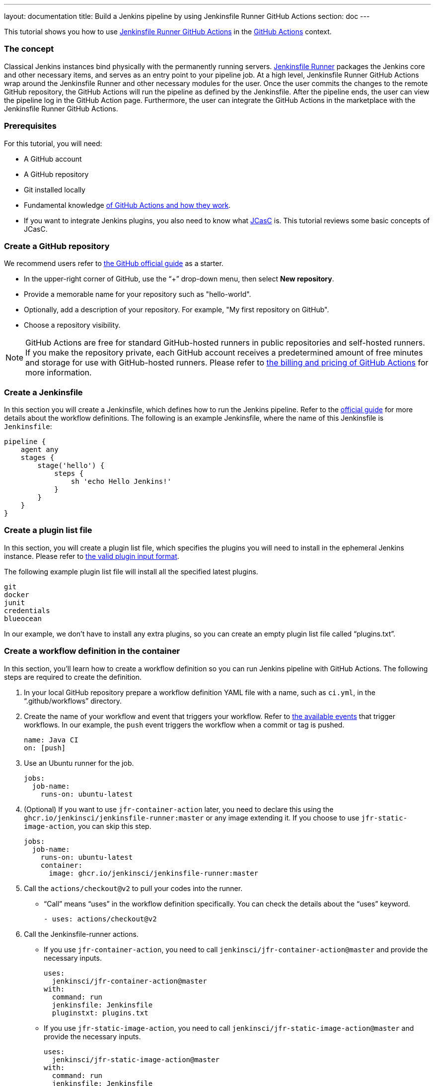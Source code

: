 ---
layout: documentation
title: Build a Jenkins pipeline by using Jenkinsfile Runner GitHub Actions
section: doc
---

:toc:
:toclevels: 3
:imagesdir: ../../book/resources

This tutorial shows you how to use link:https://jenkinsci.github.io/jfr-action-doc/[Jenkinsfile Runner GitHub Actions] in the link:https://github.com/features/actions[GitHub Actions] context. 

=== The concept

Classical Jenkins instances bind physically with the permanently running servers. 
link:https://github.com/jenkinsci/jenkinsfile-runner[Jenkinsfile Runner] packages the Jenkins core and other necessary items, and serves as an entry point to your pipeline job.
At a high level, Jenkinsfile Runner GitHub Actions wrap around the Jenkinsfile Runner and other necessary modules for the user. 
Once the user commits the changes to the remote GitHub repository, the GitHub Actions will run the pipeline as defined by the Jenkinsfile. 
After the pipeline ends, the user can view the pipeline log in the GitHub Action page. 
Furthermore, the user can integrate the GitHub Actions in the marketplace with the Jenkinsfile Runner GitHub Actions.

=== Prerequisites

For this tutorial, you will need:

* A GitHub account
* A GitHub repository
* Git installed locally
* Fundamental knowledge link:https://docs.github.com/en/actions[of GitHub Actions and how they work].
* If you want to integrate Jenkins plugins, you also need to know what link:https://www.jenkins.io/projects/jcasc/[JCasC] is. 
This tutorial reviews some basic concepts of JCasC.

=== Create a GitHub repository

We recommend users refer to link:https://docs.github.com/en/get-started/quickstart/create-a-repo[the GitHub official guide] as a starter.

* In the upper-right corner of GitHub, use the “+” drop-down menu, then select *New repository*.
* Provide a memorable name for your repository such as "hello-world".
* Optionally, add a description of your repository.
For example, "My first repository on GitHub".
* Choose a repository visibility.

[NOTE]
====
GitHub Actions are free for standard GitHub-hosted runners in public repositories and self-hosted runners. 
If you make the repository private, each GitHub account receives a predetermined amount of free minutes and storage for use with GitHub-hosted runners. 
Please refer to link:https://docs.github.com/en/billing/managing-billing-for-github-actions/about-billing-for-github-actions[the billing and pricing of GitHub Actions] for more information.
====

=== Create a Jenkinsfile

In this section you will create a Jenkinsfile, which defines how to run the Jenkins pipeline. 
Refer to the link:https://docs.github.com/en/actions/using-workflows/workflow-syntax-for-github-actions[official guide] for more details about the workflow definitions. 
The following is an example Jenkinsfile, where the name of this Jenkinsfile is `Jenkinsfile`:
[source,groovy]
----
pipeline {
    agent any
    stages {
        stage('hello') {
            steps {
                sh 'echo Hello Jenkins!'
            }
        }
    }
}
----

=== Create a plugin list file

In this section, you will create a plugin list file, which specifies the plugins you will need to install in the ephemeral Jenkins instance. 
Please refer to link:https://github.com/jenkinsci/plugin-installation-manager-tool#plugin-input-format[the valid plugin input format]. 

The following example plugin list file will install all the specified latest plugins.
[source,txt]
----
git
docker
junit
credentials
blueocean
----

In our example, we don’t have to install any extra plugins, so you can create an empty plugin list file called “plugins.txt”.

=== Create a workflow definition in the container

In this section, you’ll learn how to create a workflow definition so you can run Jenkins pipeline with GitHub Actions.
The following steps are required to create the definition.

. In your local GitHub repository prepare a workflow definition YAML file with a name, such as  `ci.yml`, in the “.github/workflows” directory.
. Create the name of your workflow and event that triggers your workflow. 
Refer to link:https://docs.github.com/en/actions/using-workflows/events-that-trigger-workflows#available-events[the available events] that trigger workflows. 
In our example, the `push` event triggers the workflow when a commit or tag is pushed.
+
[source,yaml]
----
name: Java CI
on: [push]
----
. Use an Ubuntu runner for the job.
+
[source,yaml]
----
jobs:
  job-name:
    runs-on: ubuntu-latest
----
. (Optional) If you want to use `jfr-container-action` later, you need to declare this using the `ghcr.io/jenkinsci/jenkinsfile-runner:master` or any image extending it. 
If you choose to use `jfr-static-image-action`, you can skip this step.
+
[source,yaml]
----
jobs:
  job-name:
    runs-on: ubuntu-latest
    container:
      image: ghcr.io/jenkinsci/jenkinsfile-runner:master
----
. Call the `actions/checkout@v2` to pull your codes into the runner. 
** “Call” means “uses” in the workflow definition specifically. 
You can check the details about the “uses” keyword.
+
[source,yaml]
----
- uses: actions/checkout@v2
----
. Call the Jenkinsfile-runner actions.
** If you use `jfr-container-action`, you need to call `jenkinsci/jfr-container-action@master` and provide the necessary inputs.
+
[source,yaml]
----
uses:
  jenkinsci/jfr-container-action@master
with:
  command: run
  jenkinsfile: Jenkinsfile
  pluginstxt: plugins.txt
----
** If you use `jfr-static-image-action`, you need to call `jenkinsci/jfr-static-image-action@master` and provide the necessary inputs.
+
[source,yaml]
----
uses:
  jenkinsci/jfr-static-image-action@master
with:
  command: run
  jenkinsfile: Jenkinsfile
  pluginstxt: plugins.txt
----

If you use `jfr-container-action`, you can verify your work by checking the following complete example.
[source,yaml]
----
name: Java CI
on: [push]
jobs:
  jenkins-container-pipeline:
    runs-on: ubuntu-latest
    container:
      image: ghcr.io/jenkinsci/jenkinsfile-runner:master
    steps:
      - uses: actions/checkout@v2
      - uses:
          jenkinsci/jfr-container-action@master
        with:
          command: run
          jenkinsfile: Jenkinsfile
          pluginstxt: plugins.txt
          jcasc: jcasc.yml
----

If you use `jfr-static-image-action`, you can verify your work by checking the following complete example.
[source,yaml]
----
name: Java CI
on: [push]
jobs:
  jenkins-static-image-pipeline:
    runs-on: ubuntu-latest
    steps:
      - uses: actions/checkout@v2
      - uses:
          jenkinsci/jfr-static-image-action@master
        with:
          command: run
          jenkinsfile: Jenkinsfile
          pluginstxt: plugins.txt
          jcasc: jcasc.yml
----

There is another powerful GitHub Action list called Jenkinsfile Runner Runtime Actions. 
For these GitHub Actions, you can run them in any runners, which are Windows, Linux and macOS. 
You can check their step by step usage link:https://jenkinsci.github.io/jfr-action-doc/docs/user-guide/step-by-step-usage.html#runtime-actions-usage[here].

=== Access the workflow logs

Once you create your workflow definition, you can commit all the local changes to the remote repository. 
Pushing your commits will trigger and execute your workflow. 
After this workflow has started, you can see the visualization graph of the run's progress and view each step's activity on GitHub. 
If you want to learn more about viewing your workflow details, refer to link:https://docs.github.com/en/actions/quickstart#viewing-your-workflow-results[the official guide in GitHub].
[.boxshadow]
image:tutorials/jenkinsfile-runner-github-actions-01-access-workflow-logs.jpeg[alt="Access the workflow logs",width=100%]

=== Add JCasC (optional)

Typically, we need to access the web UI to set up Jenkins. 
However, we’re unable to access the web UI under the circumstances of running Jenkins pipeline in the GitHub Actions, since the Jenkins instance is ephemeral. 
The JCasC (link:https://github.com/jenkinsci/configuration-as-code-plugin[Jenkins Configuration as Code]) plugin can configure this ephemeral Jenkins instance, by providing the human-readable declarative configuration files. 

In this example, we review how to set up the environment variables by JCasC and access them in the Jenkinsfile.

. Create a JCasC YAML file called `jcasc.yml` and declare the environment variables:
+
[source,yaml]
----
jenkins:
  globalNodeProperties:
    - envVars:
        env:
          - key: hello
            value: world
----
. Create a Jenkinsfile:
+
[source,groovy]
----
pipeline {
    agent any
    stages {
        stage('test casc env') {
            steps {
                echo "JCasC env.hello: ${env.hello}"
            }
        }
    }
}
----
. Specify the `jcasc.yml` in the GitHub Actions input:
+
[source,yaml]
----
uses:
  jenkinsci/jfr-container-action@master
with:
  command: run
  jenkinsfile: Jenkinsfile
  pluginstxt: plugins.txt
  jcasc: jcasc.yml
----

For additional information, refer to the link:https://github.com/jenkinsci/configuration-as-code-plugin/tree/master/demos[examples] provided by the plugin:configuration-as-code[Configuration as Code] plugin, and learn how to configure the Jenkins instance without using the UI page. 
Some plugins do not have concrete examples, but you can debug and find their JCasC in the UI page. 
You can check the configuration in *Manage Jenkins* -> *Configuration as Code* -> *View Configuration*. 
Then, you can copy the parts you need to the JCasC file.

=== Add and configure plugins (optional)

There are many powerful plugins that can be part of your Jenkins instance. 
You can add the plugins in the plugin list file, and configure the plugins in the JCasC YAML file as needed.

In this example, we review how to install JDK11 in the ephemeral Jenkins instance.

. Specify `adoptopenjdk` plugin in the plugins.txt file. 
As the version is not specified, the latest version will be installed.
+
[source,txt]
----
adoptopenjdk
----
. Create a JCasC Yaml file named `jcasc.yml` and specify which JDK version to install.
+
[source,yaml]
----
tool:
  jdk:
    installations:
      - name: jdk11
        home: "~/jdk11"
        properties:
          - installSource:
              installers:
                - adoptOpenJdkInstaller:
                    id: "jdk-11.0.14.1+1"
----
. Create a Jenkinsfile. Remember to set up JDK11 as a tool.
+
[source,groovy]
----
pipeline {
    agent any
    tools {
        maven 'maven'
        jdk 'jdk11'
    }
    stages {
        stage('env') {
            steps {
                sh 'mvn --version'
            }
        }
        stage('build') {
            steps {
                sh 'mvn clean install -B --no-transfer-progress'
            }
        }
    }
}
----
. Specify the `jcasc.yml` in the GitHub Actions input.
+
[source,yaml]
----
uses:
  jenkinsci/jfr-container-action@master
with:
  command: run
  jenkinsfile: Jenkinsfile
  pluginstxt: plugins.txt
  jcasc: jcasc.yml
----

=== Configure ephemeral Jenkins instance (optional)

Sometimes, JCasC might not be able to provide the configurations you need. 
In this case, refer to link:https://www.jenkins.io/doc/book/managing/groovy-hook-scripts/[Groovy Hook Scripts] to set up the ephemeral Jenkins instance. 
These Groovy scripts will have full access to the ephemeral Jenkins server and will be executed right after Jenkins starts up.

NOTE: This option and its core are still in progress, so it’s not mentioned in the Jenkinsfile Runner GitHub Actions official guide.
However, it does work and can be used at this time.

In this example, we review how to use Groovy scripts to set up the Jenkins instance:

. Create a directory, for example `groovy.init.d`, to store all your Groovy setup scripts.
. Create a Groovy file called `test.groovy`.
* Do not name it `init.groovy` because this name is already occupied.
. Add the debug output:
+
[source,groovy]
----
println 'Hello Groovy Hooks!'
----
. Specify the `groovy.init.d` directory in the GitHub Actions input.
+
[source,yaml]
----
uses:
  jenkinsci/jfr-container-action@master
with:
  command: run
  jenkinsfile: Jenkinsfile
  pluginstxt: plugins.txt
  jcasc: jcasc.yml
  initHook: groovy.init.d
----
. Check the GitHub Actions log and verify that the groovy script is executed right after Jenkins starts up, before the actual pipeline is run.

=== Integrate with other GitHub Actions (optional)

You can integrate this process with other GitHub Actions in the marketplace, via Jenkinsfile Runner GitHub Actions.
However, if the starting time of the Jenkins container is different in these GitHub Actions, some GitHub Actions cannot be used. 
In other words, `jfr-static-image-action` cannot be integrated with other GitHub Actions _except_ `actions/checkout`.
However, you can integrate other GitHub Actions with `jfr-container-action` and `jfr-runtime-action`. 
Refer to their differences in link:https://jenkinsci.github.io/jfr-action-doc/docs/user-guide/actions-cmp.html[the official guide].

In this example, we review how to integrate the "actions/setup-node" GitHub Action with `jfr-runtime-action` to compile a JavaScript project:

. Use an Ubuntu runner for the job.
+
[source,yaml]
----
jobs:
  job-name:
    runs-on: ubuntu-latest
----
. Call the `actions/checkout@v2` to pull your codes into the runner.
+
[source,yaml]
----
- uses: actions/checkout@v2
----
. Call the `actions/setup-node@v3` to set up node 18.
+
[source,yaml]
----
- uses: actions/setup-node@v3
  with:
    node-version: 18
----
. Call the `jenkinsci/jfr-setup-action@master` to set up Jenkins.
+
[source,yaml]
----
- uses: jenkinsci/jfr-setup-action@master
----
. Call the `jenkinsci/jfr-plugin-installation-action@master` to install additional plugins.
+
[source,yaml]
----
- uses: jenkinsci/jfr-plugin-installation-action@master
  with:
      pluginstxt: plugins.txt
----
. Call the `jenkinsci/jfr-runtime-action@master` to run the Jenkins pipeline.
+
[source,yaml]
----
- uses: jenkinsci/jfr-runtime-action@master
  with:
    command: run
    jenkinsfile: Jenkinsfile
----

Refer to the link:https://github.com/jenkinsci/jfr-action-demo/tree/master/demo/javascript/my-react-app[official repository] for the full example.

=== Wrapping up

Well done!
You have now built your project by using Jenkinsfile Runner GitHub Actions!

When you want to make your ephemeral Jenkins instances in the GitHub Actions more extensible, you can refer to the link:https://jenkinsci.github.io/jfr-action-doc/[official guide] for more details.
The official guide shows the parameters of these GitHub Actions, their comparisons and other advanced functionality.
You can also find additional examples in the link:https://github.com/jenkinsci/jfr-action-demo[official demo repository].

To learn more about the contributions of Jenkinsfile Runner GitHub Actions, please check out:

* link:https://www.jenkins.io/blog/2022/09/07/jenkinsfile-runner-as-github-actions/[The related GSoC blog post]
* link:https://jenkinsci.github.io/jfr-action-doc/developer-guide[The official developer guide]
